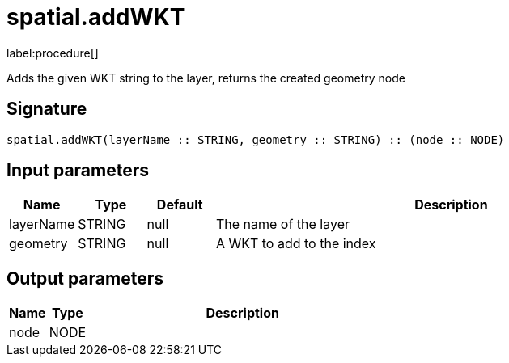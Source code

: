 // This file is generated by DocGeneratorTest, do not edit it manually
= spatial.addWKT

:description: This section contains reference documentation for the spatial.addWKT procedure.

label:procedure[]

[.emphasis]
Adds the given WKT string to the layer, returns the created geometry node

== Signature

[source]
----
spatial.addWKT(layerName :: STRING, geometry :: STRING) :: (node :: NODE)
----

== Input parameters

[.procedures,opts=header,cols='1,1,1,7']
|===
|Name|Type|Default|Description
|layerName|STRING|null
a|The name of the layer
|geometry|STRING|null
a|A WKT to add to the index
|===

== Output parameters

[.procedures,opts=header,cols='1,1,8']
|===
|Name|Type|Description
|node|NODE|
|===

